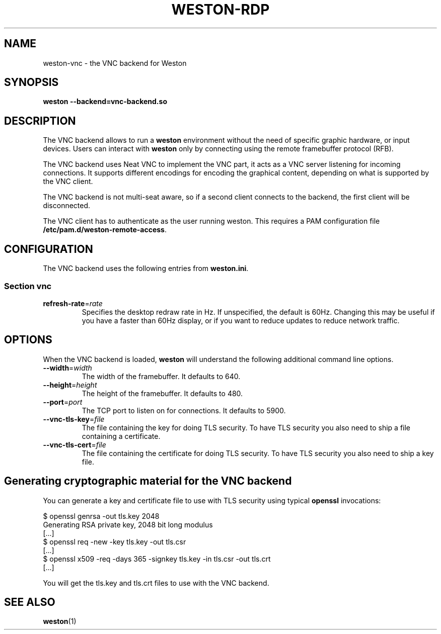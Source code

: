 .TH WESTON-RDP 7 "2017-12-14" "Weston @version@"
.SH NAME
weston-vnc \- the VNC backend for Weston
.SH SYNOPSIS
.B weston --backend=vnc-backend.so
.
.\" ***************************************************************
.SH DESCRIPTION
The VNC backend allows to run a
.B weston
environment without the need of specific graphic hardware, or input devices. Users can interact with
.B weston
only by connecting using the remote framebuffer protocol (RFB).

The VNC backend uses Neat VNC to implement the VNC part, it acts as a VNC server
listening for incoming connections. It supports different encodings for encoding
the graphical content, depending on what is supported by the VNC client.

The VNC backend is not multi-seat aware, so if a second client connects to the
backend, the first client will be disconnected.

The VNC client has to authenticate as the user running weston. This requires a PAM configuration file
.BR /etc/pam.d/weston-remote-access .

.\" ***************************************************************
.SH CONFIGURATION
.
The VNC backend uses the following entries from
.BR weston.ini .
.SS Section vnc
.TP
\fBrefresh-rate\fR=\fIrate\fR
Specifies the desktop redraw rate in Hz. If unspecified, the default is 60Hz. Changing
this may be useful if you have a faster than 60Hz display, or if you want to reduce updates to
reduce network traffic.

.\" ***************************************************************
.SH OPTIONS
.
When the VNC backend is loaded,
.B weston
will understand the following additional command line options.
.TP
.B \-\-width\fR=\fIwidth\fR
The width of the framebuffer. It defaults to 640.
.TP
.B \-\-height\fR=\fIheight\fR
The height of the framebuffer. It defaults to 480.
.TP
\fB\-\-port\fR=\fIport\fR
The TCP port to listen on for connections. It defaults to 5900.
.TP
\fB\-\-vnc\-tls\-key\fR=\fIfile\fR
The file containing the key for doing TLS security. To have TLS security you also need
to ship a file containing a certificate.
.TP
\fB\-\-vnc\-tls\-cert\fR=\fIfile\fR
The file containing the certificate for doing TLS security. To have TLS security you also need
to ship a key file.


.\" ***************************************************************
.SH Generating cryptographic material for the VNC backend
.
You can generate a key and certificate file to use with TLS security using typical
.B openssl
invocations:

.nf
$ openssl genrsa -out tls.key 2048
Generating RSA private key, 2048 bit long modulus
[...]
$ openssl req -new -key tls.key -out tls.csr
[...]
$ openssl x509 -req -days 365 -signkey tls.key -in tls.csr -out tls.crt
[...]
.fi

You will get the tls.key and tls.crt files to use with the VNC backend.
.
.\" ***************************************************************
.SH "SEE ALSO"
.BR weston (1)
.\".BR weston.ini (5)
